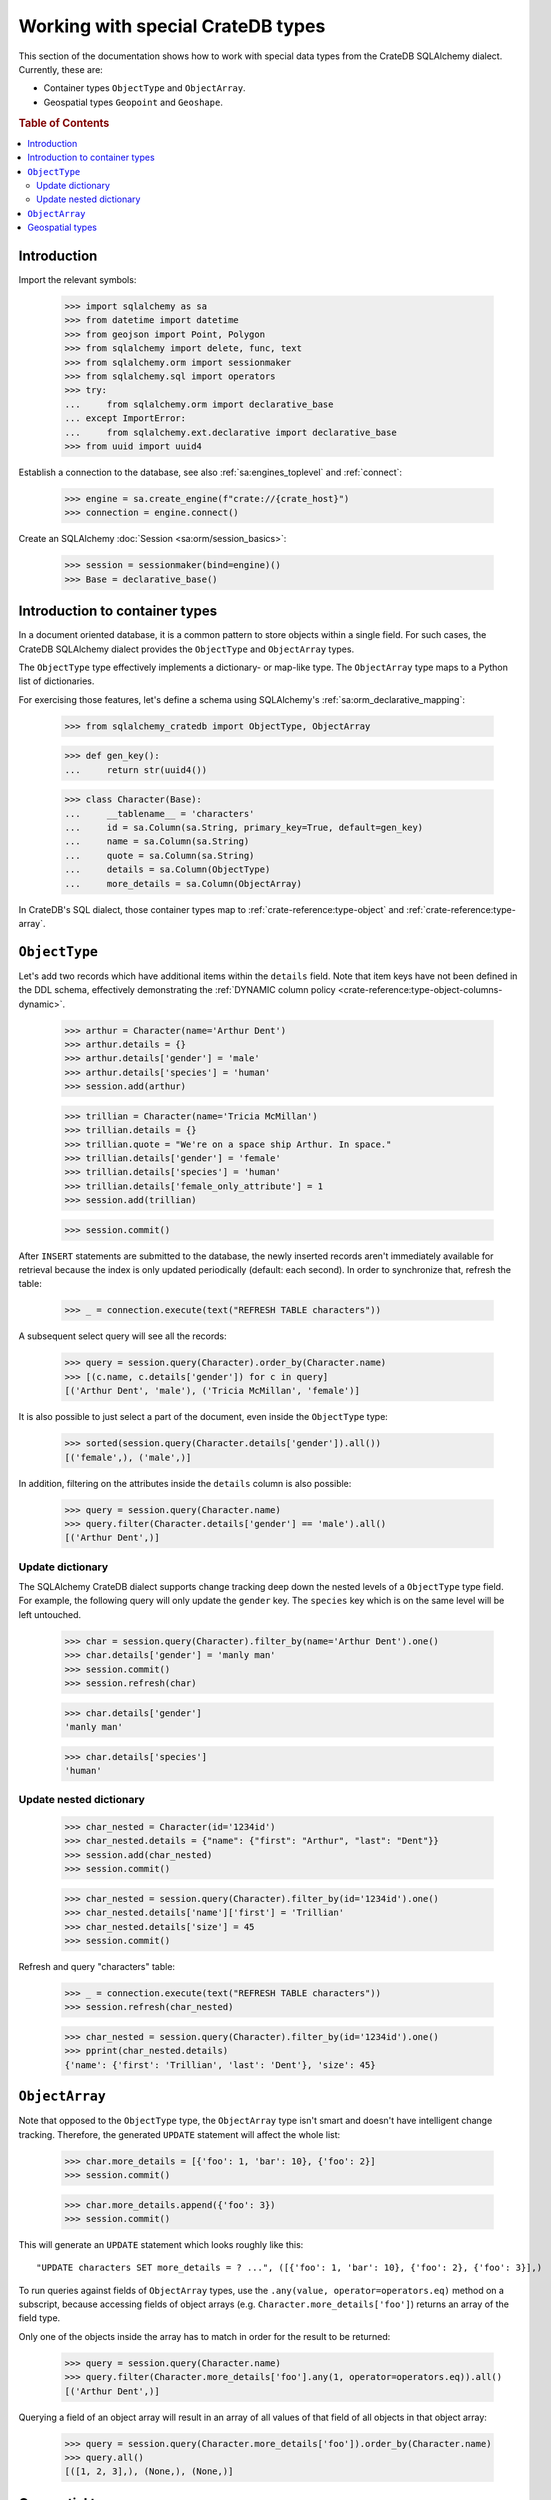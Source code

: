 .. _working-with-types:

==================================
Working with special CrateDB types
==================================

This section of the documentation shows how to work with special data types
from the CrateDB SQLAlchemy dialect. Currently, these are:

- Container types ``ObjectType`` and ``ObjectArray``.
- Geospatial types ``Geopoint`` and ``Geoshape``.


.. rubric:: Table of Contents

.. contents::
   :local:


Introduction
============

Import the relevant symbols:

    >>> import sqlalchemy as sa
    >>> from datetime import datetime
    >>> from geojson import Point, Polygon
    >>> from sqlalchemy import delete, func, text
    >>> from sqlalchemy.orm import sessionmaker
    >>> from sqlalchemy.sql import operators
    >>> try:
    ...     from sqlalchemy.orm import declarative_base
    ... except ImportError:
    ...     from sqlalchemy.ext.declarative import declarative_base
    >>> from uuid import uuid4

Establish a connection to the database, see also :ref:`sa:engines_toplevel`
and :ref:`connect`:

    >>> engine = sa.create_engine(f"crate://{crate_host}")
    >>> connection = engine.connect()

Create an SQLAlchemy :doc:`Session <sa:orm/session_basics>`:

    >>> session = sessionmaker(bind=engine)()
    >>> Base = declarative_base()


Introduction to container types
===============================

In a document oriented database, it is a common pattern to store objects within
a single field. For such cases, the CrateDB SQLAlchemy dialect provides the
``ObjectType`` and ``ObjectArray`` types.

The ``ObjectType`` type effectively implements a dictionary- or map-like type. The
``ObjectArray`` type maps to a Python list of dictionaries.

For exercising those features, let's define a schema using SQLAlchemy's
:ref:`sa:orm_declarative_mapping`:

    >>> from sqlalchemy_cratedb import ObjectType, ObjectArray

    >>> def gen_key():
    ...     return str(uuid4())

    >>> class Character(Base):
    ...     __tablename__ = 'characters'
    ...     id = sa.Column(sa.String, primary_key=True, default=gen_key)
    ...     name = sa.Column(sa.String)
    ...     quote = sa.Column(sa.String)
    ...     details = sa.Column(ObjectType)
    ...     more_details = sa.Column(ObjectArray)

In CrateDB's SQL dialect, those container types map to :ref:`crate-reference:type-object`
and :ref:`crate-reference:type-array`.


``ObjectType``
==============

Let's add two records which have additional items within the ``details`` field.
Note that item keys have not been defined in the DDL schema, effectively
demonstrating the :ref:`DYNAMIC column policy <crate-reference:type-object-columns-dynamic>`.

    >>> arthur = Character(name='Arthur Dent')
    >>> arthur.details = {}
    >>> arthur.details['gender'] = 'male'
    >>> arthur.details['species'] = 'human'
    >>> session.add(arthur)

    >>> trillian = Character(name='Tricia McMillan')
    >>> trillian.details = {}
    >>> trillian.quote = "We're on a space ship Arthur. In space."
    >>> trillian.details['gender'] = 'female'
    >>> trillian.details['species'] = 'human'
    >>> trillian.details['female_only_attribute'] = 1
    >>> session.add(trillian)

    >>> session.commit()

After ``INSERT`` statements are submitted to the database, the newly inserted
records aren't immediately available for retrieval because the index is only
updated periodically (default: each second). In order to synchronize that,
refresh the table:

    >>> _ = connection.execute(text("REFRESH TABLE characters"))

A subsequent select query will see all the records:

    >>> query = session.query(Character).order_by(Character.name)
    >>> [(c.name, c.details['gender']) for c in query]
    [('Arthur Dent', 'male'), ('Tricia McMillan', 'female')]

It is also possible to just select a part of the document, even inside the
``ObjectType`` type:

    >>> sorted(session.query(Character.details['gender']).all())
    [('female',), ('male',)]

In addition, filtering on the attributes inside the ``details`` column is also
possible:

    >>> query = session.query(Character.name)
    >>> query.filter(Character.details['gender'] == 'male').all()
    [('Arthur Dent',)]

Update dictionary
-----------------

The SQLAlchemy CrateDB dialect supports change tracking deep down the nested
levels of a ``ObjectType`` type field. For example, the following query will only
update the ``gender`` key. The ``species`` key which is on the same level will
be left untouched.

    >>> char = session.query(Character).filter_by(name='Arthur Dent').one()
    >>> char.details['gender'] = 'manly man'
    >>> session.commit()
    >>> session.refresh(char)

    >>> char.details['gender']
    'manly man'

    >>> char.details['species']
    'human'

Update nested dictionary
------------------------

    >>> char_nested = Character(id='1234id')
    >>> char_nested.details = {"name": {"first": "Arthur", "last": "Dent"}}
    >>> session.add(char_nested)
    >>> session.commit()

    >>> char_nested = session.query(Character).filter_by(id='1234id').one()
    >>> char_nested.details['name']['first'] = 'Trillian'
    >>> char_nested.details['size'] = 45
    >>> session.commit()

Refresh and query "characters" table:

    >>> _ = connection.execute(text("REFRESH TABLE characters"))
    >>> session.refresh(char_nested)

    >>> char_nested = session.query(Character).filter_by(id='1234id').one()
    >>> pprint(char_nested.details)
    {'name': {'first': 'Trillian', 'last': 'Dent'}, 'size': 45}


``ObjectArray``
===============

Note that opposed to the ``ObjectType`` type, the ``ObjectArray`` type isn't smart
and doesn't have intelligent change tracking. Therefore, the generated
``UPDATE`` statement will affect the whole list:

    >>> char.more_details = [{'foo': 1, 'bar': 10}, {'foo': 2}]
    >>> session.commit()

    >>> char.more_details.append({'foo': 3})
    >>> session.commit()

This will generate an ``UPDATE`` statement which looks roughly like this::

    "UPDATE characters SET more_details = ? ...", ([{'foo': 1, 'bar': 10}, {'foo': 2}, {'foo': 3}],)

.. hidden:

    >>> _ = connection.execute(text("REFRESH TABLE characters"))
    >>> session.refresh(char)

To run queries against fields of ``ObjectArray`` types, use the
``.any(value, operator=operators.eq)`` method on a subscript, because accessing
fields of object arrays (e.g. ``Character.more_details['foo']``) returns an
array of the field type.

Only one of the objects inside the array has to match in order for the result
to be returned:

    >>> query = session.query(Character.name)
    >>> query.filter(Character.more_details['foo'].any(1, operator=operators.eq)).all()
    [('Arthur Dent',)]

Querying a field of an object array will result in an array of
all values of that field of all objects in that object array:

    >>> query = session.query(Character.more_details['foo']).order_by(Character.name)
    >>> query.all()
    [([1, 2, 3],), (None,), (None,)]


Geospatial types
================

CrateDB's geospatial types, such as :ref:`crate-reference:type-geo_point`
and :ref:`crate-reference:type-geo_shape`, can also be used within an
SQLAlchemy declarative schema:

    >>> from sqlalchemy_cratedb import Geopoint, Geoshape

    >>> class City(Base):
    ...    __tablename__ = 'cities'
    ...    name = sa.Column(sa.String, primary_key=True)
    ...    coordinate = sa.Column(Geopoint)
    ...    area = sa.Column(Geoshape)

One way of inserting these types is using the `geojson`_ library, to create
points or shapes:

    >>> area = Polygon(
    ...     [
    ...         [
    ...             (139.806, 35.515),
    ...             (139.919, 35.703),
    ...             (139.768, 35.817),
    ...             (139.575, 35.760),
    ...             (139.584, 35.619),
    ...             (139.806, 35.515),
    ...         ]
    ...     ]
    ... )
    >>> point = Point(coordinates=(139.76, 35.68))

These two objects can then be added to an SQLAlchemy model and added to the
session:

    >>> tokyo = City(coordinate=point, area=area, name='Tokyo')
    >>> session.add(tokyo)
    >>> session.commit()
    >>> _ = connection.execute(text("REFRESH TABLE cities"))

When reading them back, they are retrieved as the corresponding `geojson`_
objects:

    >>> query = session.query(City.name, City.coordinate, City.area)
    >>> query.all()
     [('Tokyo', (139.75999999791384, 35.67999996710569), {"coordinates": [[[139.806, 35.515], [139.919, 35.703], [139.768, 35.817], [139.575, 35.76], [139.584, 35.619], [139.806, 35.515]]], "type": "Polygon"})]


.. hidden: Disconnect from database

    >>> session.close()
    >>> connection.close()
    >>> engine.dispose()


.. _geojson: https://pypi.org/project/geojson/
